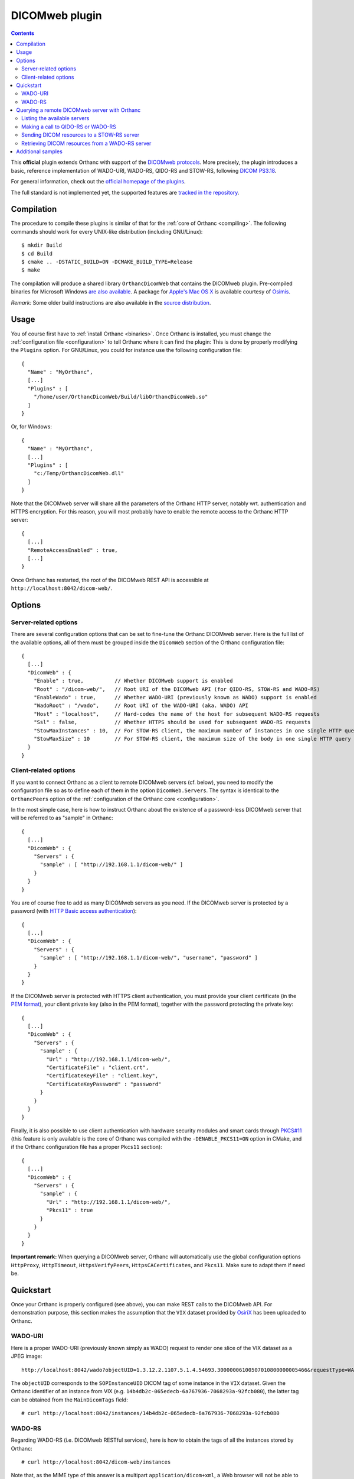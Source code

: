 .. _dicomweb:


DICOMweb plugin
===============

.. contents::

This **official** plugin extends Orthanc with support of the `DICOMweb
protocols <https://en.wikipedia.org/wiki/DICOMweb>`__. More precisely,
the plugin introduces a basic, reference implementation of WADO-URI,
WADO-RS, QIDO-RS and STOW-RS, following `DICOM PS3.18
<http://dicom.nema.org/medical/dicom/current/output/html/part18.html>`__.

For general information, check out the `official homepage of the
plugins <http://www.orthanc-server.com/static.php?page=dicomweb>`__.

The full standard is not implemented yet, the supported features are
`tracked in the repository
<https://bitbucket.org/sjodogne/orthanc-dicomweb/src/default/Status.txt>`__.


Compilation
-----------

.. highlight:: text

The procedure to compile these plugins is similar of that for the
:ref:`core of Orthanc <compiling>`. The following commands should work
for every UNIX-like distribution (including GNU/Linux)::

  $ mkdir Build
  $ cd Build
  $ cmake .. -DSTATIC_BUILD=ON -DCMAKE_BUILD_TYPE=Release
  $ make

The compilation will produce a shared library ``OrthancDicomWeb`` that
contains the DICOMweb plugin. Pre-compiled binaries for Microsoft
Windows `are also available
<http://www.orthanc-server.com/browse.php?path=/plugin-dicom-web>`__.
A package for `Apple's Mac OS X
<http://localhost/~jodogne/orthanc/static.php?page=download-mac>`__ is
available courtesy of `Osimis <http://osimis.io/>`__.

*Remark:* Some older build instructions are also available in the
`source distribution
<https://bitbucket.org/sjodogne/orthanc-dicomweb/src/default/Resources/BuildInstructions.txt>`__.


Usage
-----

.. highlight:: json

You of course first have to :ref:`install Orthanc <binaries>`. Once
Orthanc is installed, you must change the :ref:`configuration file
<configuration>` to tell Orthanc where it can find the plugin: This is
done by properly modifying the ``Plugins`` option. For GNU/Linux, you
could for instance use the following configuration file::

  {
    "Name" : "MyOrthanc",
    [...]
    "Plugins" : [
      "/home/user/OrthancDicomWeb/Build/libOrthancDicomWeb.so"
    ]
  }

Or, for Windows::

  {
    "Name" : "MyOrthanc",
    [...]
    "Plugins" : [
      "c:/Temp/OrthancDicomWeb.dll"
    ]
  }

Note that the DICOMweb server will share all the parameters of the
Orthanc HTTP server, notably wrt. authentication and HTTPS
encryption. For this reason, you will most probably have to enable the
remote access to the Orthanc HTTP server::

  {
    [...]
    "RemoteAccessEnabled" : true,
    [...]
  }

Once Orthanc has restarted, the root of the DICOMweb REST API is
accessible at ``http://localhost:8042/dicom-web/``.


Options
-------

Server-related options
^^^^^^^^^^^^^^^^^^^^^^

.. highlight:: json

There are several configuration options that can be set to fine-tune
the Orthanc DICOMweb server. Here is the full list of the available
options, all of them must be grouped inside the ``DicomWeb`` section of
the Orthanc configuration file::

  {
    [...]
    "DicomWeb" : {
      "Enable" : true,          // Whether DICOMweb support is enabled
      "Root" : "/dicom-web/",   // Root URI of the DICOMweb API (for QIDO-RS, STOW-RS and WADO-RS)
      "EnableWado" : true,      // Whether WADO-URI (previously known as WADO) support is enabled
      "WadoRoot" : "/wado",     // Root URI of the WADO-URI (aka. WADO) API
      "Host" : "localhost",     // Hard-codes the name of the host for subsequent WADO-RS requests
      "Ssl" : false,            // Whether HTTPS should be used for subsequent WADO-RS requests
      "StowMaxInstances" : 10,  // For STOW-RS client, the maximum number of instances in one single HTTP query (0 = no limit)
      "StowMaxSize" : 10        // For STOW-RS client, the maximum size of the body in one single HTTP query (in MB, 0 = no limit)
    }
  }


Client-related options
^^^^^^^^^^^^^^^^^^^^^^

.. highlight:: json

If you want to connect Orthanc as a client to remote DICOMweb servers
(cf. below), you need to modify the configuration file so as to define
each of them in the option ``DicomWeb.Servers``. The syntax is
identical to the ``OrthancPeers`` option of the :ref:`configuration of
the Orthanc core <configuration>`.

In the most simple case, here is how to instruct Orthanc about the
existence of a password-less DICOMweb server that will be referred to
as "sample" in Orthanc::

  {
    [...]
    "DicomWeb" : {
      "Servers" : {
        "sample" : [ "http://192.168.1.1/dicom-web/" ]
      }
    }
  }

You are of course free to add as many DICOMweb servers as you need. If
the DICOMweb server is protected by a password (with `HTTP Basic
access authentication
<https://en.wikipedia.org/wiki/Basic_access_authentication>`__)::

  {
    [...]
    "DicomWeb" : {
      "Servers" : {
        "sample" : [ "http://192.168.1.1/dicom-web/", "username", "password" ]
      }
    }
  }

If the DICOMweb server is protected with HTTPS client authentication,
you must provide your client certificate (in the `PEM format
<https://en.wikipedia.org/wiki/Privacy-enhanced_Electronic_Mail>`__),
your client private key (also in the PEM format), together with the
password protecting the private key::

  {
    [...]
    "DicomWeb" : {
      "Servers" : {
        "sample" : {
          "Url" : "http://192.168.1.1/dicom-web/", 
          "CertificateFile" : "client.crt",
          "CertificateKeyFile" : "client.key",
          "CertificateKeyPassword" : "password"
        }
      }
    }
  }

Finally, it is also possible to use client authentication with
hardware security modules and smart cards through `PKCS#11
<https://en.wikipedia.org/wiki/PKCS_11>`__ (this feature is only
available is the core of Orthanc was compiled with the
``-DENABLE_PKCS11=ON`` option in CMake, and if the Orthanc
configuration file has a proper ``Pkcs11`` section)::

  {
    [...]
    "DicomWeb" : {
      "Servers" : {
        "sample" : {
          "Url" : "http://192.168.1.1/dicom-web/", 
          "Pkcs11" : true
        }
      }
    }
  }

**Important remark:** When querying a DICOMweb server, Orthanc will
automatically use the global configuration options ``HttpProxy``,
``HttpTimeout``, ``HttpsVerifyPeers``, ``HttpsCACertificates``, and
``Pkcs11``. Make sure to adapt them if need be.


Quickstart
----------

Once your Orthanc is properly configured (see above), you can make
REST calls to the DICOMweb API. For demonstration purpose, this
section makes the assumption that the ``VIX`` dataset provided by
`OsiriX <http://www.osirix-viewer.com/datasets/>`__ has been uploaded
to Orthanc.

WADO-URI
^^^^^^^^

.. highlight:: text

Here is a proper WADO-URI (previously known simply as WADO) request to
render one slice of the VIX dataset as a JPEG image::

  http://localhost:8042/wado?objectUID=1.3.12.2.1107.5.1.4.54693.30000006100507010800000005466&requestType=WADO

The ``objectUID`` corresponds to the ``SOPInstanceUID`` DICOM tag of
some instance in the ``VIX`` dataset. Given the Orthanc identifier of
an instance from VIX
(e.g. ``14b4db2c-065edecb-6a767936-7068293a-92fcb080``), the latter
tag can be obtained from the ``MainDicomTags`` field::

  # curl http://localhost:8042/instances/14b4db2c-065edecb-6a767936-7068293a-92fcb080


WADO-RS
^^^^^^^

.. highlight:: text

Regarding WADO-RS (i.e. DICOMweb RESTful services), here is how to
obtain the tags of all the instances stored by Orthanc::

  # curl http://localhost:8042/dicom-web/instances

Note that, as the MIME type of this answer is a multipart
``application/dicom+xml``, a Web browser will not be able to display
it. You will have to use either AJAX (JavaScript) or a command-line
tool (such as curl).

Here is how to generate a JPEG preview of one instance with WADO-RS
(through the RetrieveFrames primitive)::

  # curl http://localhost:8042/dicom-web/studies/2.16.840.1.113669.632.20.1211.10000315526/series/1.3.12.2.1107.5.1.4.54693.30000006100507010800000005268/instances/1.3.12.2.1107.5.1.4.54693.30000006100507010800000005466/frames/1 -H 'accept: multipart/related; type=image/dicom+jpeg'



Querying a remote DICOMweb server with Orthanc
----------------------------------------------

Listing the available servers
^^^^^^^^^^^^^^^^^^^^^^^^^^^^^

.. highlight:: text

The list of the remote DICOMweb servers that are known to the DICOMweb
plugin can be obtained as follows::

  # curl http://localhost:8042/dicom-web/servers/
  [ "sample" ]

Here, a single server called ``sample`` is configured.


Making a call to QIDO-RS or WADO-RS
^^^^^^^^^^^^^^^^^^^^^^^^^^^^^^^^^^^

.. highlight:: text

In Orthanc, the URI ``/{dicom-web-root}/servers/{name}/get`` allows to
make a HTTP GET call against a DICOMweb server. This can be used to
issue a QIDO-RS or WADO-RS command. Orthanc will take care of properly
encoding the URL and authenticating the client.

For instance, here is a sample QIDO-RS search to query all the studies
(using a bash command-line)::

  # curl http://localhost:8042/dicom-web/servers/sample/get -d @- << EOF
  {
    "Uri" : "/studies"
  }
  EOF

You do not have to specify the base URL of the remote DICOMweb server,
as it is encoded in the configuration file.

The result of the command above is a multipart
``application/dicom+xml`` document.  It is possible to request a more
human-friendly JSON answer by adding the ``Accept`` HTTP header. Here
is how to search for a given patient name, while requesting a JSON
answer and pretty-printing through the ``json_pp`` command-line tool::

  # curl http://localhost:8042/dicom-web/servers/sample/get -d @- << EOF | json_pp 
  {
    "Uri" : "/studies",
    "HttpHeaders" : {
      "Accept" : "application/json"
    },
    "Arguments" : {
      "00100010" : "*JODOGNE*"
    }
  }
  EOF

Note how all the GET arguments must be specified in the ``Arguments``
field. Orthanc will take care of properly encoding it to a URL.

An user-friendly reference of the features available in QIDO-RS and
WADO-RS `can be found on this site <http://www.dicomweb.org/>`__.


Sending DICOM resources to a STOW-RS server
^^^^^^^^^^^^^^^^^^^^^^^^^^^^^^^^^^^^^^^^^^^

.. highlight:: text

STOW-RS allows to send local DICOM resources to a remote DICOMweb
server. In Orthanc, the STOW-RS client primitive is available at URI
``/{dicom-web-root}/servers/{name}/stow``. Here is a sample call::

  # curl http://localhost:8042/dicom-web/servers/sample/stow -X POST -d @- << EOF
  {
    "Resources" : [
      "6ca4c9f3-5e895cb3-4d82c6da-09e060fe-9c59f228"
    ]
  }
  EOF

Note that this primitive takes as its input a list of :ref:`Orthanc
identifiers <orthanc-ids>` corresponding to the resources (patients,
studies, series and/or instances) to be exported.

Remark 1: Additional HTTP headers can be added with an optional
``HttpHeaders" argument`` as for QIDO-RS and WADO-RS. This might be
useful e.g. for cookie-based session management.

Remark 2: One call to this ``.../stow`` primitive will possibly result
in several HTTP requests to the DICOMweb server, in order to limit the
size of the HTTP messages. The configuration options
``DicomWeb.StowMaxInstances`` and ``DicomWeb.StowMaxSize`` can be used
to tune this behavior (set both options to 0 to send one single
request).


Retrieving DICOM resources from a WADO-RS server
^^^^^^^^^^^^^^^^^^^^^^^^^^^^^^^^^^^^^^^^^^^^^^^^

.. highlight:: text

Once DICOM resources of interest have been identified through a
QIDO-RS call to a remote DICOMweb server (cf. above), it is
interesting to download them locally with a WADO-RS call. You could do
it manually with a second call to the
``/{dicom-web-root}/servers/{name}/get`` URI, but Orthanc provides
another primitive ``.../retrieve`` to automate this process.

Here is how you would download one study, one series and one instance
whose StudyInstanceUID (0020,000d), SeriesInstanceUID (0020,000e) are
SOPInstanceUID (0008,0018) have been identified through a former
QIDO-RS call::

  # curl http://localhost:8042/dicom-web/servers/sample/retrieve -X POST -d @- << EOF
  {
    "Resources" : [
      {
        "Study" : "1.3.51.0.1.1.192.168.29.133.1688840.1688819"
      },
      {
        "Study" : "1.3.51.0.1.1.192.168.29.133.1681753.1681732",
        "Series" : "1.3.12.2.1107.5.2.33.37097.2012041613040617636372171.0.0.0"
      },
      {
        "Study" : "1.3.51.0.1.1.192.168.29.133.1681753.1681732",
        "Series" : "1.3.12.2.1107.5.2.33.37097.2012041612474981424569674.0.0.0",
        "Instance" : "1.3.12.2.1107.5.2.33.37097.2012041612485540185869716"
      }
    ]
  }
  EOF

Orthanc will reply with the list of the Orthanc identifiers of all the
DICOM instances that were downloaded from the remote server.

Remark 1: Contrarily to the ``.../stow`` URI that uses :ref:`Orthanc
identifiers <orthanc-ids>`, the ``.../retrieve`` URI uses DICOM
identifiers.

Remark 2: The ``HttpArguments`` is also available.



Additional samples
------------------

Samples of how to call DICOMweb services from standalone applications
are available for `Python
<https://bitbucket.org/sjodogne/orthanc-dicomweb/src/default/Resources/Samples/Python/>`__
and for `JavaScript
<https://bitbucket.org/sjodogne/orthanc-dicomweb/src/default/Resources/Samples/JavaScript>`__.

Some integration tests are also `available separately
<https://bitbucket.org/sjodogne/orthanc-tests/src/default/Plugins/DicomWeb/Run.py>`__
(work in progress).

